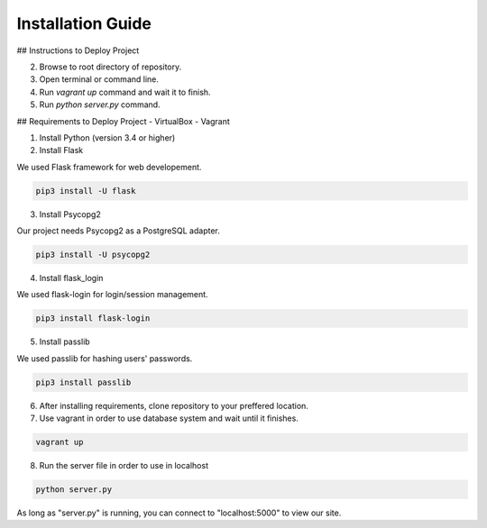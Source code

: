 Installation Guide
==================

## Instructions to Deploy Project

2. Browse to root directory of repository.
3. Open terminal or command line.
4. Run `vagrant up` command and wait it to finish.
5. Run `python server.py` command.

## Requirements to Deploy Project
- VirtualBox
- Vagrant

1. Install Python (version 3.4 or higher)


2. Install Flask

We used Flask framework for web developement.

.. code-block:: console

   pip3 install -U flask

3. Install Psycopg2

Our project needs Psycopg2 as a PostgreSQL adapter.

.. code-block:: console

   pip3 install -U psycopg2

4. Install flask_login

We used flask-login for login/session management.

.. code-block:: console

   pip3 install flask-login

5. Install passlib

We used passlib for hashing users' passwords.

.. code-block:: console

   pip3 install passlib

6. After installing requirements, clone repository to your preffered location.

7. Use vagrant in order to use database system and wait until it finishes.

.. code-block:: console

   vagrant up

8. Run the server file in order to use in localhost

.. code-block:: console

   python server.py


As long as "server.py" is running, you can connect to "localhost:5000" to view our site.